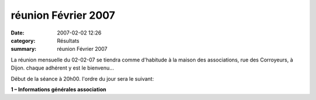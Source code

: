 réunion Février 2007
====================

:date: 2007-02-02 12:26
:category: Résultats
:summary: réunion Février 2007

La réunion mensuelle du 02-02-07 se tiendra comme d'habitude à la maison des associations, rue des Corroyeurs, à Dijon. chaque adhérent y est le bienvenu...


Début de la séance à 20h00. l'ordre du jour sera le suivant:

**1 – Informations générales association**
